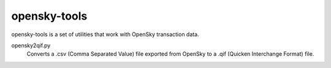 opensky-tools
=============

opensky-tools is a set of utilities that work with OpenSky transaction
data.

opensky2qif.py
    Converts a .csv (Comma Separated Value) file exported from OpenSky
    to a .qif (Quicken Interchange Format) file.
